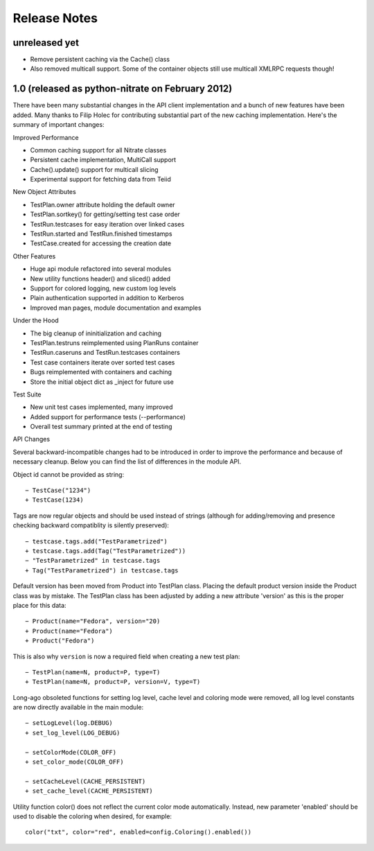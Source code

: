 Release Notes
-------------

unreleased yet
~~~~~~~~~~~~~~

- Remove persistent caching via the Cache() class
- Also removed multicall support. Some of the container objects
  still use multicall XMLRPC requests though!

1.0 (released as python-nitrate on February 2012)
~~~~~~~~~~~~~~~~~~~~~~~~~~~~~~~~~~~~~~~~~~~~~~~~

There have been many substantial changes in the API client
implementation and a bunch of new features have been added. Many
thanks to Filip Holec for contributing substantial part of the new
caching implementation. Here's the summary of important changes:

Improved Performance

- Common caching support for all Nitrate classes
- Persistent cache implementation, MultiCall support
- Cache().update() support for multicall slicing
- Experimental support for fetching data from Teiid

New Object Attributes

- TestPlan.owner attribute holding the default owner
- TestPlan.sortkey() for getting/setting test case order
- TestRun.testcases for easy iteration over linked cases
- TestRun.started and TestRun.finished timestamps
- TestCase.created for accessing the creation date

Other Features

- Huge api module refactored into several modules
- New utility functions header() and sliced() added
- Support for colored logging, new custom log levels
- Plain authentication supported in addition to Kerberos
- Improved man pages, module documentation and examples

Under the Hood

- The big cleanup of ininitialization and caching
- TestPlan.testruns reimplemented using PlanRuns container
- TestRun.caseruns and TestRun.testcases containers
- Test case containers iterate over sorted test cases
- Bugs reimplemented with containers and caching
- Store the initial object dict as _inject for future use

Test Suite

- New unit test cases implemented, many improved
- Added support for performance tests (--performance)
- Overall test summary printed at the end of testing

API Changes

Several backward-incompatible changes had to be introduced in
order to improve the performance and because of necessary cleanup.
Below you can find the list of differences in the module API.

Object id cannot be provided as string::

    − TestCase("1234")
    + TestCase(1234)

Tags are now regular objects and should be used instead of
strings (although for adding/removing and presence checking
backward compatiblity is silently preserved)::

    − testcase.tags.add("TestParametrized")
    + testcase.tags.add(Tag("TestParametrized"))
    − "TestParametrized" in testcase.tags
    + Tag("TestParametrized") in testcase.tags

Default version has been moved from Product into TestPlan class.
Placing the default product version inside the Product class was
by mistake. The TestPlan class has been adjusted by adding a new
attribute 'version' as this is the proper place for this data::

    − Product(name="Fedora", version="20)
    + Product(name="Fedora")
    + Product("Fedora")

This is also why ``version`` is now a required field when creating
a new test plan::

    − TestPlan(name=N, product=P, type=T)
    + TestPlan(name=N, product=P, version=V, type=T)

Long-ago obsoleted functions for setting log level, cache level
and coloring mode were removed, all log level constants are now
directly available in the main module::

    − setLogLevel(log.DEBUG)
    + set_log_level(LOG_DEBUG)

    − setColorMode(COLOR_OFF)
    + set_color_mode(COLOR_OFF)

    − setCacheLevel(CACHE_PERSISTENT)
    + set_cache_level(CACHE_PERSISTENT)

Utility function color() does not reflect the current color mode
automatically. Instead, new parameter 'enabled' should be used to
disable the coloring when desired, for example::

    color("txt", color="red", enabled=config.Coloring().enabled())
